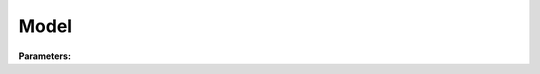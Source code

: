 Model
=====

**Parameters:**

.. option:: control <ModelControl>

   Model control parameters including timestep, output options, etc.

   :Default: ``PydanticUndefined``

   The ``control`` parameter group is defined by the :doc:`modelcontrol` structure.

.. option:: physics <ModelPhysics>

   Model physics parameters including surface properties, coefficients, etc.

   :Default: ``PydanticUndefined``

   The ``physics`` parameter group is defined by the :doc:`modelphysics` structure.
